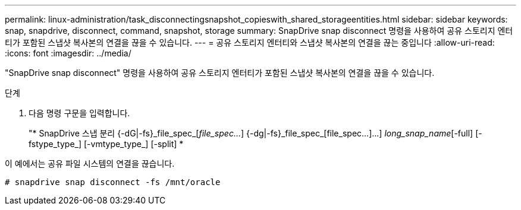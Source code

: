 ---
permalink: linux-administration/task_disconnectingsnapshot_copieswith_shared_storageentities.html 
sidebar: sidebar 
keywords: snap, snapdrive, disconnect, command, snapshot, storage 
summary: SnapDrive snap disconnect 명령을 사용하여 공유 스토리지 엔터티가 포함된 스냅샷 복사본의 연결을 끊을 수 있습니다. 
---
= 공유 스토리지 엔터티와 스냅샷 복사본의 연결을 끊는 중입니다
:allow-uri-read: 
:icons: font
:imagesdir: ../media/


[role="lead"]
"SnapDrive snap disconnect" 명령을 사용하여 공유 스토리지 엔터티가 포함된 스냅샷 복사본의 연결을 끊을 수 있습니다.

.단계
. 다음 명령 구문을 입력합니다.
+
"* SnapDrive 스냅 분리 {-dG|-fs}_file_spec_[_file_spec..._] {-dg|-fs}_file_spec_[file_spec...]...] _long_snap_name_[-full] [-fstype_type_] [-vmtype_type_] [-split] *



이 예에서는 공유 파일 시스템의 연결을 끊습니다.

[listing]
----
# snapdrive snap disconnect -fs /mnt/oracle
----